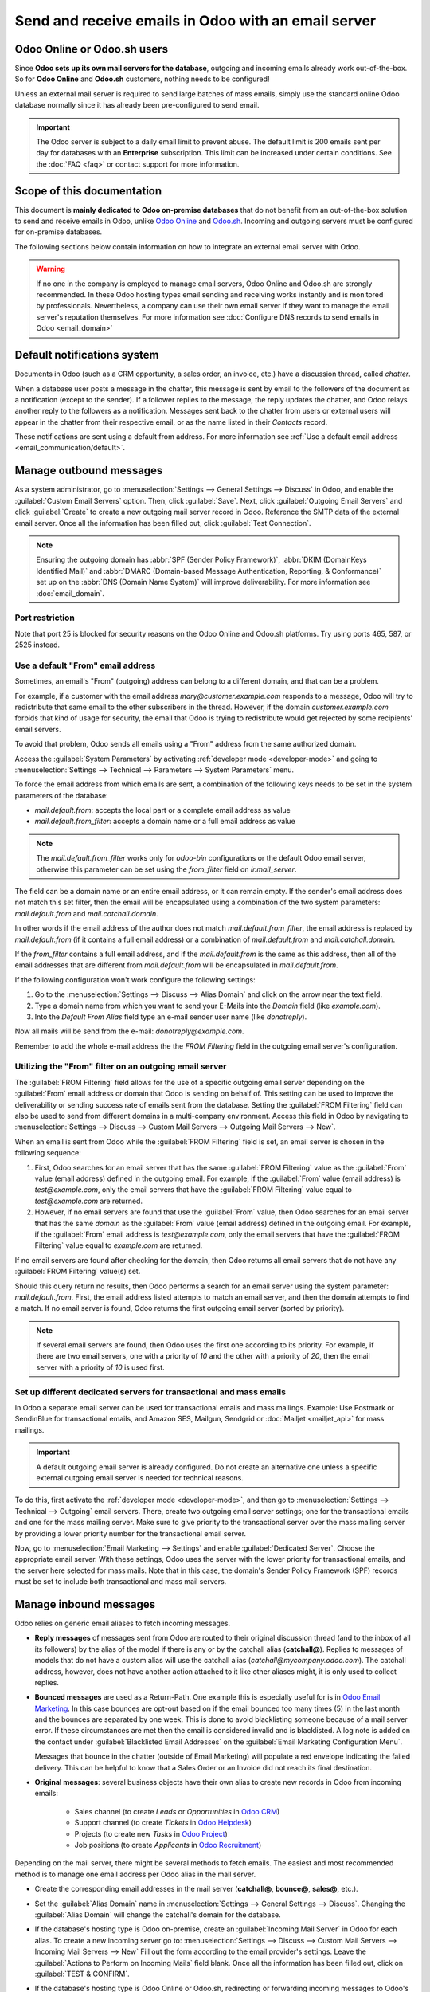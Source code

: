 .. _communication/emails_servers:

====================================================
Send and receive emails in Odoo with an email server
====================================================

Odoo Online or Odoo.sh users
============================

Since **Odoo sets up its own mail servers for the database**, outgoing and incoming emails already
work out-of-the-box. So for **Odoo Online** and **Odoo.sh** customers, nothing needs to be
configured!

Unless an external mail server is required to send large batches of mass emails, simply use the
standard online Odoo database normally since it has already been pre-configured to send email.

.. important::
   The Odoo server is subject to a daily email limit to prevent abuse. The default limit is 200
   emails sent per day for databases with an **Enterprise** subscription. This limit can be
   increased under certain conditions. See the :doc:`FAQ <faq>` or contact support for more
   information.

Scope of this documentation
===========================

This document is **mainly dedicated to Odoo on-premise databases** that do not benefit from an
out-of-the-box solution to send and receive emails in Odoo, unlike `Odoo Online <https://www.odoo.
com/trial>`_ and `Odoo.sh <https://www.odoo.sh>`_. Incoming and outgoing servers must be configured
for on-premise databases.

The following sections below contain information on how to integrate an external email server with
Odoo.

.. warning::
   If no one in the company is employed to manage email servers, Odoo Online and Odoo.sh are
   strongly recommended. In these Odoo hosting types email sending and receiving works instantly
   and is monitored by professionals. Nevertheless, a company can use their own email server if
   they want to manage the email server's reputation themselves. For more information see
   :doc:`Configure DNS records to send emails in Odoo <email_domain>`

.. _email_servers/notifications:

Default notifications system
============================

Documents in Odoo (such as a CRM opportunity, a sales order, an invoice, etc.) have a discussion
thread, called *chatter*.

When a database user posts a message in the chatter, this message is sent by email to the followers
of the document as a notification (except to the sender). If a follower replies to the message,
the reply updates the chatter, and Odoo relays another reply to the followers as a notification.
Messages sent back to the chatter from users or external users will appear in the chatter from
their respective email, or as the name listed in their *Contacts* record.

These notifications are sent using a default from address. For more information see
:ref:`Use a default email address <email_communication/default>`.

.. _email_servers/outbound:

Manage outbound messages
========================

As a system administrator, go to :menuselection:`Settings --> General Settings --> Discuss` in Odoo,
and enable the :guilabel:`Custom Email Servers` option. Then, click :guilabel:`Save`. Next, click
:guilabel:`Outgoing Email Servers` and click :guilabel:`Create` to create a new outgoing mail server
record in Odoo. Reference the SMTP data of the external email server. Once all the information has
been filled out, click :guilabel:`Test Connection`.

.. seealso::
   - :doc:`google_oauth`
   - :doc:`azure_oauth`

.. note::
   Ensuring the outgoing domain has :abbr:`SPF (Sender Policy Framework)`, :abbr:`DKIM (DomainKeys
   Identified Mail)` and :abbr:`DMARC (Domain-based Message Authentication, Reporting, &
   Conformance)` set up on the :abbr:`DNS (Domain Name System)` will improve deliverability. For
   more information see :doc:`email_domain`.

.. _email_servers/restriction:

Port restriction
----------------

Note that port 25 is blocked for security reasons on the Odoo Online and Odoo.sh platforms. Try
using ports 465, 587, or 2525 instead.

.. _email_communication/default:

Use a default "From" email address
----------------------------------

Sometimes, an email's "From" (outgoing) address can belong to a different domain, and that can be a
problem.

For example, if a customer with the email address `mary\@customer.example.com` responds to a
message, Odoo will try to redistribute that same email to the other subscribers in the thread.
However, if the domain `customer.example.com` forbids that kind of usage for security, the email
that Odoo is trying to redistribute would get rejected by some recipients' email servers.

To avoid that problem, Odoo sends all emails using a "From" address from the same authorized
domain.

Access the :guilabel:`System Parameters` by activating :ref:`developer mode <developer-mode>` and
going to :menuselection:`Settings --> Technical --> Parameters --> System Parameters` menu.

To force the email address from which emails are sent, a combination of the following keys needs to
be set in the system parameters of the database:

- `mail.default.from`: accepts the local part or a complete email address as value
- `mail.default.from_filter`: accepts a domain name or a full email address as value

.. note::
   The `mail.default.from_filter` works only for `odoo-bin` configurations or the default Odoo email
   server, otherwise this parameter can be set using the `from_filter` field on `ir.mail_server`.

The field can be a domain name or an entire email address, or it can remain empty. If the sender's
email address does not match this set filter, then the email will be encapsulated using a
combination of the two system parameters: `mail.default.from` and `mail.catchall.domain`.

.. example::
   In the following example, the from email address is replaced with the combination of the the two
   system parameters (`mail.default.from` and `mail.catchall.domain`). This is the default \
   notifications configuration in Odoo: ``“Admin” <admin@example.com>`` => ``“Admin”
   <notifications@mycompany.com>``.

In other words if the email address of the author does not match `mail.default.from_filter`, the
email address is replaced by `mail.default.from` (if it contains a full email address) or a
combination of `mail.default.from` and `mail.catchall.domain`.

If the `from_filter` contains a full email address, and if the `mail.default.from` is the same as
this address, then all of the email addresses that are different from `mail.default.from` will be
encapsulated in `mail.default.from`.

If the following configuration won't work configure the following settings:

1. Go to the :menuselection:`Settings --> Discuss --> Alias Domain` and click on the arrow near the text field.

2. Type a domain name from which you want to send your E-Mails into the `Domain` field (like `example.com`).

3. Into the `Default From Alias` field type an e-mail sender user name (like `donotreply`).

Now all mails will be send from the e-mail: `donotreply@example.com`. 

Remember to add the whole e-mail address the the `FROM Filtering` field in the outgoing email server's configuration. 


.. _email_communication/from_filter:

Utilizing the "From" filter on an outgoing email server
-------------------------------------------------------

The :guilabel:`FROM Filtering` field allows for the use of a specific outgoing email server
depending on the :guilabel:`From` email address or domain that Odoo is sending on behalf of. This
setting can be used to improve the deliverability or sending success rate of emails sent from the
database. Setting the :guilabel:`FROM Filtering` field can also be used to send from different
domains in a multi-company environment. Access this field in Odoo by navigating to
:menuselection:`Settings --> Discuss --> Custom Mail Servers --> Outgoing Mail Servers --> New`.

.. image:: email_servers/from-filter-setting.png
   :align: center
   :alt: Outgoing email server settings and the FROM filter settings.

When an email is sent from Odoo while the :guilabel:`FROM Filtering` field is set, an email server
is chosen in the following sequence:

#. First, Odoo searches for an email server that has the same :guilabel:`FROM Filtering` value as
   the :guilabel:`From` value (email address) defined in the outgoing email. For example, if the
   :guilabel:`From` value (email address) is `test\@example.com`, only the email servers that have
   the :guilabel:`FROM Filtering` value equal to `test\@example.com` are returned.
#. However, if no email servers are found that use the :guilabel:`From` value, then Odoo searches
   for an email server that has the same *domain* as the :guilabel:`From` value (email address)
   defined in the outgoing email. For example, if the :guilabel:`From` email address is
   `test\@example.com`, only the email servers that have the :guilabel:`FROM Filtering` value equal
   to `example.com` are returned.

If no email servers are found after checking for the domain, then Odoo returns all email servers
that do not have any :guilabel:`FROM Filtering` value(s) set.

Should this query return no results, then Odoo performs a search for an email server using the
system parameter: `mail.default.from`. First, the email address listed attempts to match an email
server, and then the domain attempts to find a match. If no email server is found, Odoo returns the
first outgoing email server (sorted by priority).

.. note::
   If several email servers are found, then Odoo uses the first one according to its priority. For
   example, if there are two email servers, one with a priority of `10` and the other with a
   priority of `20`, then the email server with a priority of `10` is used first.

.. _email_communication/mass_mails:

Set up different dedicated servers for transactional and mass emails
--------------------------------------------------------------------

In Odoo a separate email server can be used for transactional emails and mass
mailings. Example: Use Postmark or SendinBlue for transactional emails, and Amazon SES, Mailgun,
Sendgrid or :doc:`Mailjet <mailjet_api>` for mass mailings.

.. important::
   A default outgoing email server is already configured. Do not create an alternative one unless a
   specific external outgoing email server is needed for technical reasons.

To do this, first activate the :ref:`developer mode <developer-mode>`, and then go to
:menuselection:`Settings --> Technical --> Outgoing` email servers. There, create two outgoing email
server settings; one for the transactional emails and one for the mass mailing server. Make sure to
give priority to the transactional server over the mass mailing server by providing a lower priority
number for the transactional email server.

Now, go to :menuselection:`Email Marketing --> Settings` and enable :guilabel:`Dedicated Server`.
Choose the appropriate email server. With these settings, Odoo uses the server with the lower
priority for transactional emails, and the server here selected for mass mails. Note that in this
case, the domain's Sender Policy Framework (SPF) records must be set to include both transactional
and mass mail servers.

.. seealso::
   - :doc:`email_domain`

.. _email_communication/inbound_messages:

Manage inbound messages
=======================

Odoo relies on generic email aliases to fetch incoming messages.

* **Reply messages** of messages sent from Odoo are routed to their original discussion thread (and
  to the inbox of all its followers) by the alias of the model if there is any or by the catchall
  alias (**catchall@**). Replies to messages of models that do not have a custom alias will use the
  catchall alias (`catchall@mycompany.odoo.com`). The catchall address, however, does not have
  another action attached to it like other aliases might, it is only used to collect replies.
* **Bounced messages** are used as a Return-Path. One example this is especially
  useful for is in `Odoo Email Marketing <https://www.odoo.com/page/email-marketing>`__. In this
  case bounces are opt-out based on if the email bounced too many times (5) in the last month and
  the bounces are separated by one week. This is done to avoid blacklisting someone because of a
  mail server error. If these circumstances are met then the email is considered invalid and is
  blacklisted. A log note is added on the contact under :guilabel:`Blacklisted Email Addresses` on
  the :guilabel:`Email Marketing Configuration Menu`.

  Messages that bounce in the chatter (outside of Email Marketing) will populate a red envelope
  indicating the failed delivery. This can be helpful to know that a Sales Order or an Invoice did
  not reach its final destination.
* **Original messages**: several business objects have their own alias to create new records in Odoo
  from incoming emails:

   * Sales channel (to create *Leads* or *Opportunities* in `Odoo CRM <https://www.odoo.com/page/
     crm>`_)
   * Support channel (to create *Tickets* in `Odoo Helpdesk <https://www.odoo.com/page/helpdesk>`_)
   * Projects (to create new *Tasks* in `Odoo Project <https://www.odoo.com/page
     /project-management>`_)
   * Job positions (to create *Applicants* in `Odoo Recruitment <https://www.odoo.com/page
     /recruitment>`_)

Depending on the mail server, there might be several methods to fetch emails. The easiest and most
recommended method is to manage one email address per Odoo alias in the mail server.

* Create the corresponding email addresses in the mail server (**catchall@**, **bounce@**,
  **sales@**, etc.).
* Set the :guilabel:`Alias Domain` name in :menuselection:`Settings --> General Settings -->
  Discuss`. Changing the :guilabel:`Alias Domain` will change the catchall's domain for the
  database.
* If the database's hosting type is Odoo on-premise, create an :guilabel:`Incoming Mail Server` in
  Odoo for each alias. To create a new incoming server go to: :menuselection:`Settings --> Discuss
  --> Custom Mail Servers --> Incoming Mail Servers --> New` Fill out the form according to the
  email provider's settings. Leave the :guilabel:`Actions to Perform on Incoming Mails` field blank.
  Once all the information has been filled out, click on :guilabel:`TEST & CONFIRM`.

  .. image:: email_servers/incoming-server.png
     :align: center
     :alt: Incoming mail server configuration on Odoo.

* If the database's hosting type is Odoo Online or Odoo.sh, redirecting or forwarding incoming
  messages to Odoo's domain name instead of the external email server is recommended. That way,
  incoming messages can be received without delay. Redirections for all email addresses should be
  set to Odoo's domain name in the email server (e.g. `catchall\@mydomain.ext` to
  `catchall\@mycompany.odoo.com`).

All the aliases are customizable in Odoo. Object aliases can be edited from their respective
configuration view by navigating to :menuselection:`Settings --> Technical Menu --> Email -->
Aliases`.

To edit catchall and bounce aliases, first activate the :ref:`developer mode <developer-mode>`.
Then, go to :menuselection:`Settings --> Technical --> Parameters --> System Parameters` to
customize the aliases (`mail.catchall.alias` & `mail.bounce.alias`). These types of changes should
be completed prior to the database going live. If a customer replies after a change is made then the
system will not recognize the old alias, and the reply will not be received.

By default, inbound messages are fetched every 5 minutes for on-premise databases.

.. note::
   This value can be changed in :ref:`developer mode <developer-mode>`. Go to
   :menuselection:`Settings --> Technical --> Automation --> Scheduled Actions` and look for
   :guilabel:`Mail: Fetchmail Service`.

System parameters that prevent feedback loops
---------------------------------------------

There are two system parameters that help prevent email loops from occurring in Odoo. These
parameters were introduced in Odoo 16 to prevent aliases from creating too many records and to
prevent feedback loops on the catchall reply-to email address. They are present in database but not
in the *System Parameters*. To override the following defaults they need to be added in.

The two system parameters are as follows:

- `mail.gateway.loop.minutes` (120 minutes by default)
- `mail.gateway.loop.threshold` (20 by default)

Add these fields in Odoo by first enabling :ref:`developer mode <developer-mode>`, and then
navigating to :menuselection:`Settings --> Technical Menu --> Parameters --> System Parameters`.
Change the value of these parameters, as needed.

When an email is received in the Odoo database on the catchall email address or on any alias, Odoo
looks at the mail received for the given period of time defined in the system parameter
`mail.gateway.loop.minutes`. If the received email was sent to an alias then Odoo will reference the
`mail.gateway.loop.threshold` system parameter and determine the value as the number of records this
alias is allowed to create in the given period of time (value of `mail.gateway.loop.minutes`).

In addition, when email is received to the catchall email address, Odoo will reference the emails
received to the database during the set period of time (as stated by the value in the system
parameter: `mail.gateway.loop.minutes`). Odoo will then determine whether any of the emails
received match that of the email(s) being received during the specified time-frame, and will prevent
a feedback loop from occurring if a duplicate email is detected.

Allow alias domain system parameter
-----------------------------------

Incoming aliases are set in the Odoo database to create records by receiving incoming emails. To
view aliases set in the Odoo database, first activate the :ref:`developer mode <developer-mode>`.
Then, go to :menuselection:`Settings app --> Technical --> Email section --> Aliases`.

The following system parameter, `mail.catchall.domain.allowed`, set with allowed alias domain
values, separated by commas, filters out correctly addressed emails to aliases. Setting the
domain(s) for which the alias can create a ticket, lead, opportunity, etc., eliminates false
positives where email addresses with only the prefix alias (not the domain) are present.

In some instances, matches have been made in the Odoo database when an email is received with the
same alias prefix and a different domain on the incoming email address. This is true in the sender,
recipient, and :abbr:`CC (Carbon Copy)` email addresses of an incoming email.

.. example::
   When Odoo receives emails that have the name `commercial` prefix alias in the sender, recipient,
   or :abbr:`CC (Carbon Copy)` email address(es) (e.g. commercial@gmail.com, commercial@odoo.net),
   the database falsely treats the email as the full `commercial` alias (with a different domain),
   and therefore, creates a ticket/lead/opportunity/etc.

.. important::
   This alias mismatch issue has been resolved in Odoo 17, however, the
   `mail.catchall.domain.allowed` system parameter is still used in Odoo 17 for backward
   compatibility.

To add the `mail.catchall.domain.allowed` system parameter, first, activate the :ref:`developer mode
<developer-mode>`. Then, go to :menuselection:`Settings app --> Technical --> Parameters section -->
System Parameters`. Click :guilabel:`Create`. Then, type in `mail.catchall.domain.allowed` for the
:guilabel:`Key` field.

Next, for the :guilabel:`Value` field, add the domain(s) separated by comma(s) (if plural domains).
Manually :guilabel:`Save`, and the system parameter takes immediate effect.

.. image:: email_servers/allowed-domain.png
   :align: center
   :alt: mail.catchall.domain.allowed system parameter set with key and value highlighted.
